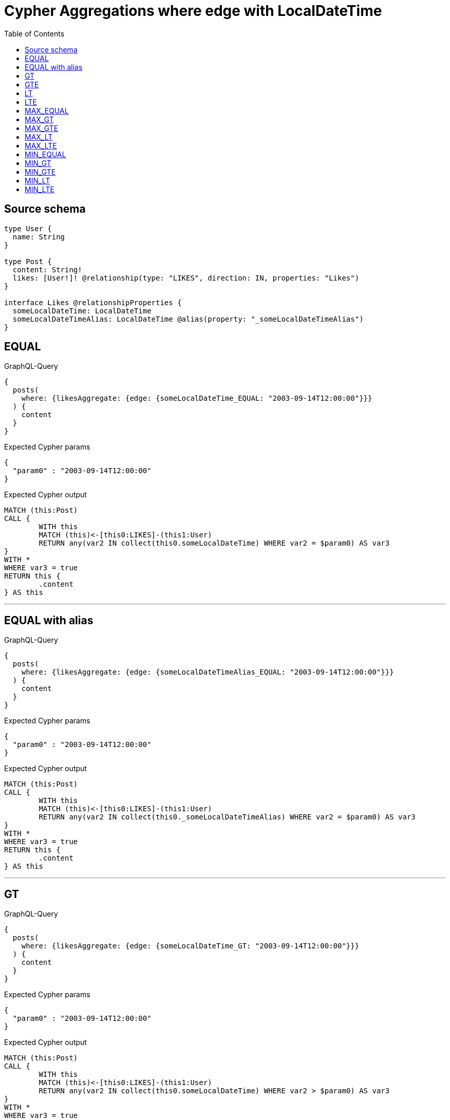:toc:

= Cypher Aggregations where edge with LocalDateTime

== Source schema

[source,graphql,schema=true]
----
type User {
  name: String
}

type Post {
  content: String!
  likes: [User!]! @relationship(type: "LIKES", direction: IN, properties: "Likes")
}

interface Likes @relationshipProperties {
  someLocalDateTime: LocalDateTime
  someLocalDateTimeAlias: LocalDateTime @alias(property: "_someLocalDateTimeAlias")
}
----
== EQUAL

.GraphQL-Query
[source,graphql]
----
{
  posts(
    where: {likesAggregate: {edge: {someLocalDateTime_EQUAL: "2003-09-14T12:00:00"}}}
  ) {
    content
  }
}
----

.Expected Cypher params
[source,json]
----
{
  "param0" : "2003-09-14T12:00:00"
}
----

.Expected Cypher output
[source,cypher]
----
MATCH (this:Post)
CALL {
	WITH this
	MATCH (this)<-[this0:LIKES]-(this1:User)
	RETURN any(var2 IN collect(this0.someLocalDateTime) WHERE var2 = $param0) AS var3
}
WITH *
WHERE var3 = true
RETURN this {
	.content
} AS this
----

'''

== EQUAL with alias

.GraphQL-Query
[source,graphql]
----
{
  posts(
    where: {likesAggregate: {edge: {someLocalDateTimeAlias_EQUAL: "2003-09-14T12:00:00"}}}
  ) {
    content
  }
}
----

.Expected Cypher params
[source,json]
----
{
  "param0" : "2003-09-14T12:00:00"
}
----

.Expected Cypher output
[source,cypher]
----
MATCH (this:Post)
CALL {
	WITH this
	MATCH (this)<-[this0:LIKES]-(this1:User)
	RETURN any(var2 IN collect(this0._someLocalDateTimeAlias) WHERE var2 = $param0) AS var3
}
WITH *
WHERE var3 = true
RETURN this {
	.content
} AS this
----

'''

== GT

.GraphQL-Query
[source,graphql]
----
{
  posts(
    where: {likesAggregate: {edge: {someLocalDateTime_GT: "2003-09-14T12:00:00"}}}
  ) {
    content
  }
}
----

.Expected Cypher params
[source,json]
----
{
  "param0" : "2003-09-14T12:00:00"
}
----

.Expected Cypher output
[source,cypher]
----
MATCH (this:Post)
CALL {
	WITH this
	MATCH (this)<-[this0:LIKES]-(this1:User)
	RETURN any(var2 IN collect(this0.someLocalDateTime) WHERE var2 > $param0) AS var3
}
WITH *
WHERE var3 = true
RETURN this {
	.content
} AS this
----

'''

== GTE

.GraphQL-Query
[source,graphql]
----
{
  posts(
    where: {likesAggregate: {edge: {someLocalDateTime_GTE: "2003-09-14T12:00:00"}}}
  ) {
    content
  }
}
----

.Expected Cypher params
[source,json]
----
{
  "param0" : "2003-09-14T12:00:00"
}
----

.Expected Cypher output
[source,cypher]
----
MATCH (this:Post)
CALL {
	WITH this
	MATCH (this)<-[this0:LIKES]-(this1:User)
	RETURN any(var2 IN collect(this0.someLocalDateTime) WHERE var2 >= $param0) AS var3
}
WITH *
WHERE var3 = true
RETURN this {
	.content
} AS this
----

'''

== LT

.GraphQL-Query
[source,graphql]
----
{
  posts(
    where: {likesAggregate: {edge: {someLocalDateTime_LT: "2003-09-14T12:00:00"}}}
  ) {
    content
  }
}
----

.Expected Cypher params
[source,json]
----
{
  "param0" : "2003-09-14T12:00:00"
}
----

.Expected Cypher output
[source,cypher]
----
MATCH (this:Post)
CALL {
	WITH this
	MATCH (this)<-[this0:LIKES]-(this1:User)
	RETURN any(var2 IN collect(this0.someLocalDateTime) WHERE var2 < $param0) AS var3
}
WITH *
WHERE var3 = true
RETURN this {
	.content
} AS this
----

'''

== LTE

.GraphQL-Query
[source,graphql]
----
{
  posts(
    where: {likesAggregate: {edge: {someLocalDateTime_LTE: "2003-09-14T12:00:00"}}}
  ) {
    content
  }
}
----

.Expected Cypher params
[source,json]
----
{
  "param0" : "2003-09-14T12:00:00"
}
----

.Expected Cypher output
[source,cypher]
----
MATCH (this:Post)
CALL {
	WITH this
	MATCH (this)<-[this0:LIKES]-(this1:User)
	RETURN any(var2 IN collect(this0.someLocalDateTime) WHERE var2 <= $param0) AS var3
}
WITH *
WHERE var3 = true
RETURN this {
	.content
} AS this
----

'''

== MAX_EQUAL

.GraphQL-Query
[source,graphql]
----
{
  posts(
    where: {likesAggregate: {edge: {someLocalDateTime_MAX_EQUAL: "2003-09-14T12:00:00"}}}
  ) {
    content
  }
}
----

.Expected Cypher params
[source,json]
----
{
  "param0" : "2003-09-14T12:00:00"
}
----

.Expected Cypher output
[source,cypher]
----
MATCH (this:Post)
CALL {
	WITH this
	MATCH (this)<-[this0:LIKES]-(this1:User)
	RETURN max(this0.someLocalDateTime) = $param0 AS var2
}
WITH *
WHERE var2 = true
RETURN this {
	.content
} AS this
----

'''

== MAX_GT

.GraphQL-Query
[source,graphql]
----
{
  posts(
    where: {likesAggregate: {edge: {someLocalDateTime_MAX_GT: "2003-09-14T12:00:00"}}}
  ) {
    content
  }
}
----

.Expected Cypher params
[source,json]
----
{
  "param0" : "2003-09-14T12:00:00"
}
----

.Expected Cypher output
[source,cypher]
----
MATCH (this:Post)
CALL {
	WITH this
	MATCH (this)<-[this0:LIKES]-(this1:User)
	RETURN max(this0.someLocalDateTime) > $param0 AS var2
}
WITH *
WHERE var2 = true
RETURN this {
	.content
} AS this
----

'''

== MAX_GTE

.GraphQL-Query
[source,graphql]
----
{
  posts(
    where: {likesAggregate: {edge: {someLocalDateTime_MAX_GTE: "2003-09-14T12:00:00"}}}
  ) {
    content
  }
}
----

.Expected Cypher params
[source,json]
----
{
  "param0" : "2003-09-14T12:00:00"
}
----

.Expected Cypher output
[source,cypher]
----
MATCH (this:Post)
CALL {
	WITH this
	MATCH (this)<-[this0:LIKES]-(this1:User)
	RETURN max(this0.someLocalDateTime) >= $param0 AS var2
}
WITH *
WHERE var2 = true
RETURN this {
	.content
} AS this
----

'''

== MAX_LT

.GraphQL-Query
[source,graphql]
----
{
  posts(
    where: {likesAggregate: {edge: {someLocalDateTime_MAX_LT: "2003-09-14T12:00:00"}}}
  ) {
    content
  }
}
----

.Expected Cypher params
[source,json]
----
{
  "param0" : "2003-09-14T12:00:00"
}
----

.Expected Cypher output
[source,cypher]
----
MATCH (this:Post)
CALL {
	WITH this
	MATCH (this)<-[this0:LIKES]-(this1:User)
	RETURN max(this0.someLocalDateTime) < $param0 AS var2
}
WITH *
WHERE var2 = true
RETURN this {
	.content
} AS this
----

'''

== MAX_LTE

.GraphQL-Query
[source,graphql]
----
{
  posts(
    where: {likesAggregate: {edge: {someLocalDateTime_MAX_LTE: "2003-09-14T12:00:00"}}}
  ) {
    content
  }
}
----

.Expected Cypher params
[source,json]
----
{
  "param0" : "2003-09-14T12:00:00"
}
----

.Expected Cypher output
[source,cypher]
----
MATCH (this:Post)
CALL {
	WITH this
	MATCH (this)<-[this0:LIKES]-(this1:User)
	RETURN max(this0.someLocalDateTime) <= $param0 AS var2
}
WITH *
WHERE var2 = true
RETURN this {
	.content
} AS this
----

'''

== MIN_EQUAL

.GraphQL-Query
[source,graphql]
----
{
  posts(
    where: {likesAggregate: {edge: {someLocalDateTime_MIN_EQUAL: "2003-09-14T12:00:00"}}}
  ) {
    content
  }
}
----

.Expected Cypher params
[source,json]
----
{
  "param0" : "2003-09-14T12:00:00"
}
----

.Expected Cypher output
[source,cypher]
----
MATCH (this:Post)
CALL {
	WITH this
	MATCH (this)<-[this0:LIKES]-(this1:User)
	RETURN min(this0.someLocalDateTime) = $param0 AS var2
}
WITH *
WHERE var2 = true
RETURN this {
	.content
} AS this
----

'''

== MIN_GT

.GraphQL-Query
[source,graphql]
----
{
  posts(
    where: {likesAggregate: {edge: {someLocalDateTime_MIN_GT: "2003-09-14T12:00:00"}}}
  ) {
    content
  }
}
----

.Expected Cypher params
[source,json]
----
{
  "param0" : "2003-09-14T12:00:00"
}
----

.Expected Cypher output
[source,cypher]
----
MATCH (this:Post)
CALL {
	WITH this
	MATCH (this)<-[this0:LIKES]-(this1:User)
	RETURN min(this0.someLocalDateTime) > $param0 AS var2
}
WITH *
WHERE var2 = true
RETURN this {
	.content
} AS this
----

'''

== MIN_GTE

.GraphQL-Query
[source,graphql]
----
{
  posts(
    where: {likesAggregate: {edge: {someLocalDateTime_MIN_GTE: "2003-09-14T12:00:00"}}}
  ) {
    content
  }
}
----

.Expected Cypher params
[source,json]
----
{
  "param0" : "2003-09-14T12:00:00"
}
----

.Expected Cypher output
[source,cypher]
----
MATCH (this:Post)
CALL {
	WITH this
	MATCH (this)<-[this0:LIKES]-(this1:User)
	RETURN min(this0.someLocalDateTime) >= $param0 AS var2
}
WITH *
WHERE var2 = true
RETURN this {
	.content
} AS this
----

'''

== MIN_LT

.GraphQL-Query
[source,graphql]
----
{
  posts(
    where: {likesAggregate: {edge: {someLocalDateTime_MIN_LT: "2003-09-14T12:00:00"}}}
  ) {
    content
  }
}
----

.Expected Cypher params
[source,json]
----
{
  "param0" : "2003-09-14T12:00:00"
}
----

.Expected Cypher output
[source,cypher]
----
MATCH (this:Post)
CALL {
	WITH this
	MATCH (this)<-[this0:LIKES]-(this1:User)
	RETURN min(this0.someLocalDateTime) < $param0 AS var2
}
WITH *
WHERE var2 = true
RETURN this {
	.content
} AS this
----

'''

== MIN_LTE

.GraphQL-Query
[source,graphql]
----
{
  posts(
    where: {likesAggregate: {edge: {someLocalDateTime_MIN_LTE: "2003-09-14T12:00:00"}}}
  ) {
    content
  }
}
----

.Expected Cypher params
[source,json]
----
{
  "param0" : "2003-09-14T12:00:00"
}
----

.Expected Cypher output
[source,cypher]
----
MATCH (this:Post)
CALL {
	WITH this
	MATCH (this)<-[this0:LIKES]-(this1:User)
	RETURN min(this0.someLocalDateTime) <= $param0 AS var2
}
WITH *
WHERE var2 = true
RETURN this {
	.content
} AS this
----

'''

